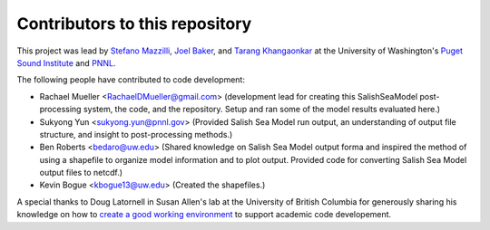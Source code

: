.. _CONTRIBUTORS:

**********************************************
Contributors to this repository
**********************************************

This project was lead by `Stefano Mazzilli`_, `Joel Baker`_, and `Tarang Khangaonkar`_ 
at the University of Washington's `Puget Sound Institute`_ and `PNNL`_. 

The following people have contributed to code development:

* Rachael Mueller <RachaelDMueller@gmail.com> (development lead for creating this SalishSeaModel post-processing system, the code, and the repository.  Setup and ran some of the model results evaluated here.)
* Sukyong Yun <sukyong.yun@pnnl.gov> (Provided Salish Sea Model run output, an understanding of output file structure, and insight to post-processing methods.)
* Ben Roberts <bedaro@uw.edu> (Shared knowledge on Salish Sea Model output forma and inspired the method of using a shapefile to organize model information and to plot output.  Provided code for converting Salish Sea Model output files to netcdf.)
* Kevin Bogue <kbogue13@uw.edu> (Created the shapefiles.)

A special thanks to Doug Latornell in Susan Allen's lab at the University of British Columbia for generously sharing his knowledge on how to `create a good working environment`_ to support academic code developement. 

.. _Stefano Mazzilli: https://www.pugetsoundinstitute.org/people/stefano-mazzilli/
.. _Joel Baker: https://www.pugetsoundinstitute.org/people/joel-baker-ph-d/
.. _Tarang Khangaonkar: https://www.pnnl.gov/people/tarang-khangaonkar
.. _Puget Sound Institute: https://www.pugetsoundinstitute.org
.. _PNNL: https://www.pnnl.gov
.. _create a good working environment: https://salishsea-meopar-docs.readthedocs.io/en/latest/work_env/index.html
